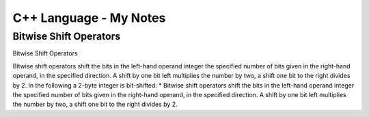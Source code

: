 =======================
C++ Language - My Notes
=======================

Bitwise Shift Operators
=======================

Bitwise Shift Operators

Bitwise shift operators shift the bits in the left-hand operand integer the specified number of bits given in the right-hand operand, in the specified direction. A shift by one bit left multiplies the number by two, a shift one bit to the right divides by 2. In the following a 2-byte integer is bit-shifted:
* Bitwise shift operators shift the bits in the left-hand operand integer the specified number of bits given in the right-hand operand, in the specified direction. A shift by one bit left multiplies the number by two, a shift one bit to the right divides by 2.
